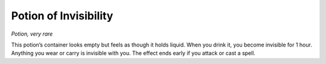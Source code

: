 
.. _srd_Potion-of-Invisibility:

Potion of Invisibility
------------------------------------------------------


*Potion, very rare*

This potion’s container looks empty but feels as though it holds liquid.
When you drink it, you become invisible for 1 hour. Anything you wear or
carry is invisible with you. The effect ends early if you attack or cast
a spell.

